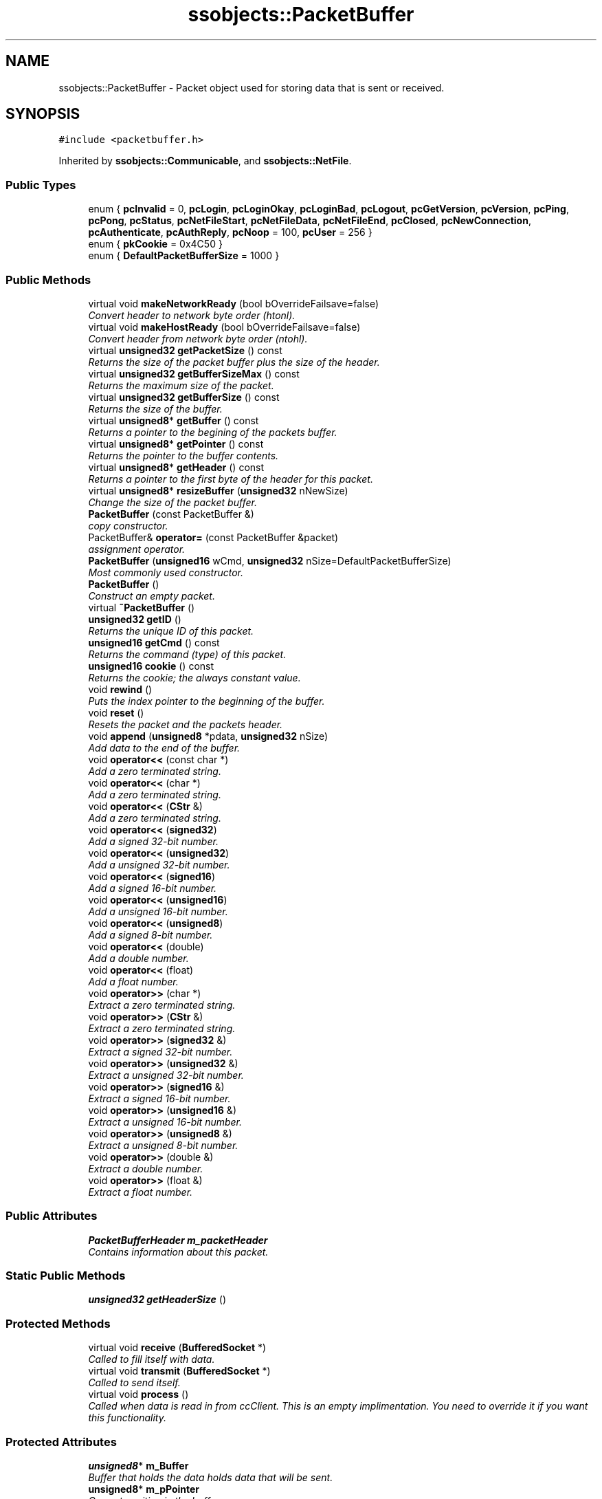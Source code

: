 .TH "ssobjects::PacketBuffer" 3 "25 Sep 2001" "SimpleServerObjects" \" -*- nroff -*-
.ad l
.nh
.SH NAME
ssobjects::PacketBuffer \- Packet object used for storing data that is sent or received. 
.SH SYNOPSIS
.br
.PP
\fC#include <packetbuffer.h>\fP
.PP
Inherited by \fBssobjects::Communicable\fP, and \fBssobjects::NetFile\fP.
.PP
.SS "Public Types"

.in +1c
.ti -1c
.RI "enum { \fBpcInvalid\fP = 0, \fBpcLogin\fP, \fBpcLoginOkay\fP, \fBpcLoginBad\fP, \fBpcLogout\fP, \fBpcGetVersion\fP, \fBpcVersion\fP, \fBpcPing\fP, \fBpcPong\fP, \fBpcStatus\fP, \fBpcNetFileStart\fP, \fBpcNetFileData\fP, \fBpcNetFileEnd\fP, \fBpcClosed\fP, \fBpcNewConnection\fP, \fBpcAuthenticate\fP, \fBpcAuthReply\fP, \fBpcNoop\fP = 100, \fBpcUser\fP = 256 }"
.br
.ti -1c
.RI "enum { \fBpkCookie\fP = 0x4C50       }"
.br
.ti -1c
.RI "enum { \fBDefaultPacketBufferSize\fP = 1000       }"
.br
.in -1c
.SS "Public Methods"

.in +1c
.ti -1c
.RI "virtual void \fBmakeNetworkReady\fP (bool bOverrideFailsave=false)"
.br
.RI "\fIConvert header to network byte order (htonl).\fP"
.ti -1c
.RI "virtual void \fBmakeHostReady\fP (bool bOverrideFailsave=false)"
.br
.RI "\fIConvert header from network byte order (ntohl).\fP"
.ti -1c
.RI "virtual \fBunsigned32\fP \fBgetPacketSize\fP () const"
.br
.RI "\fIReturns the size of the packet buffer plus the size of the header.\fP"
.ti -1c
.RI "virtual \fBunsigned32\fP \fBgetBufferSizeMax\fP () const"
.br
.RI "\fIReturns the maximum size of the packet.\fP"
.ti -1c
.RI "virtual \fBunsigned32\fP \fBgetBufferSize\fP () const"
.br
.RI "\fIReturns the size of the buffer.\fP"
.ti -1c
.RI "virtual \fBunsigned8\fP* \fBgetBuffer\fP () const"
.br
.RI "\fIReturns a pointer to the begining of the packets buffer.\fP"
.ti -1c
.RI "virtual \fBunsigned8\fP* \fBgetPointer\fP () const"
.br
.RI "\fIReturns the pointer to the buffer contents.\fP"
.ti -1c
.RI "virtual \fBunsigned8\fP* \fBgetHeader\fP () const"
.br
.RI "\fIReturns a pointer to the first byte of the header for this packet.\fP"
.ti -1c
.RI "virtual \fBunsigned8\fP* \fBresizeBuffer\fP (\fBunsigned32\fP nNewSize)"
.br
.RI "\fIChange the size of the packet buffer.\fP"
.ti -1c
.RI "\fBPacketBuffer\fP (const PacketBuffer &)"
.br
.RI "\fIcopy constructor.\fP"
.ti -1c
.RI "PacketBuffer& \fBoperator=\fP (const PacketBuffer &packet)"
.br
.RI "\fIassignment operator.\fP"
.ti -1c
.RI "\fBPacketBuffer\fP (\fBunsigned16\fP wCmd, \fBunsigned32\fP nSize=DefaultPacketBufferSize)"
.br
.RI "\fIMost commonly used constructor.\fP"
.ti -1c
.RI "\fBPacketBuffer\fP ()"
.br
.RI "\fIConstruct an empty packet.\fP"
.ti -1c
.RI "virtual \fB~PacketBuffer\fP ()"
.br
.ti -1c
.RI "\fBunsigned32\fP \fBgetID\fP ()"
.br
.RI "\fIReturns the unique ID of this packet.\fP"
.ti -1c
.RI "\fBunsigned16\fP \fBgetCmd\fP () const"
.br
.RI "\fIReturns the command (type) of this packet.\fP"
.ti -1c
.RI "\fBunsigned16\fP \fBcookie\fP () const"
.br
.RI "\fIReturns the cookie; the always constant value.\fP"
.ti -1c
.RI "void \fBrewind\fP ()"
.br
.RI "\fIPuts the index pointer to the beginning of the buffer.\fP"
.ti -1c
.RI "void \fBreset\fP ()"
.br
.RI "\fIResets the packet and the packets header.\fP"
.ti -1c
.RI "void \fBappend\fP (\fBunsigned8\fP *pdata, \fBunsigned32\fP nSize)"
.br
.RI "\fIAdd data to the end of the buffer.\fP"
.ti -1c
.RI "void \fBoperator<<\fP (const char *)"
.br
.RI "\fIAdd a zero terminated string.\fP"
.ti -1c
.RI "void \fBoperator<<\fP (char *)"
.br
.RI "\fIAdd a zero terminated string.\fP"
.ti -1c
.RI "void \fBoperator<<\fP (\fBCStr\fP &)"
.br
.RI "\fIAdd a zero terminated string.\fP"
.ti -1c
.RI "void \fBoperator<<\fP (\fBsigned32\fP)"
.br
.RI "\fIAdd a signed 32-bit number.\fP"
.ti -1c
.RI "void \fBoperator<<\fP (\fBunsigned32\fP)"
.br
.RI "\fIAdd a unsigned 32-bit number.\fP"
.ti -1c
.RI "void \fBoperator<<\fP (\fBsigned16\fP)"
.br
.RI "\fIAdd a signed 16-bit number.\fP"
.ti -1c
.RI "void \fBoperator<<\fP (\fBunsigned16\fP)"
.br
.RI "\fIAdd a unsigned 16-bit number.\fP"
.ti -1c
.RI "void \fBoperator<<\fP (\fBunsigned8\fP)"
.br
.RI "\fIAdd a signed 8-bit number.\fP"
.ti -1c
.RI "void \fBoperator<<\fP (double)"
.br
.RI "\fIAdd a double number.\fP"
.ti -1c
.RI "void \fBoperator<<\fP (float)"
.br
.RI "\fIAdd a float number.\fP"
.ti -1c
.RI "void \fBoperator>>\fP (char *)"
.br
.RI "\fIExtract a zero terminated string.\fP"
.ti -1c
.RI "void \fBoperator>>\fP (\fBCStr\fP &)"
.br
.RI "\fIExtract a zero terminated string.\fP"
.ti -1c
.RI "void \fBoperator>>\fP (\fBsigned32\fP &)"
.br
.RI "\fIExtract a signed 32-bit number.\fP"
.ti -1c
.RI "void \fBoperator>>\fP (\fBunsigned32\fP &)"
.br
.RI "\fIExtract a unsigned 32-bit number.\fP"
.ti -1c
.RI "void \fBoperator>>\fP (\fBsigned16\fP &)"
.br
.RI "\fIExtract a signed 16-bit number.\fP"
.ti -1c
.RI "void \fBoperator>>\fP (\fBunsigned16\fP &)"
.br
.RI "\fIExtract a unsigned 16-bit number.\fP"
.ti -1c
.RI "void \fBoperator>>\fP (\fBunsigned8\fP &)"
.br
.RI "\fIExtract a unsigned 8-bit number.\fP"
.ti -1c
.RI "void \fBoperator>>\fP (double &)"
.br
.RI "\fIExtract a double number.\fP"
.ti -1c
.RI "void \fBoperator>>\fP (float &)"
.br
.RI "\fIExtract a float number.\fP"
.in -1c
.SS "Public Attributes"

.in +1c
.ti -1c
.RI "\fBPacketBufferHeader\fP \fBm_packetHeader\fP"
.br
.RI "\fIContains information about this packet.\fP"
.in -1c
.SS "Static Public Methods"

.in +1c
.ti -1c
.RI "\fBunsigned32\fP \fBgetHeaderSize\fP ()"
.br
.in -1c
.SS "Protected Methods"

.in +1c
.ti -1c
.RI "virtual void \fBreceive\fP (\fBBufferedSocket\fP *)"
.br
.RI "\fICalled to fill itself with data.\fP"
.ti -1c
.RI "virtual void \fBtransmit\fP (\fBBufferedSocket\fP *)"
.br
.RI "\fICalled to send itself.\fP"
.ti -1c
.RI "virtual void \fBprocess\fP ()"
.br
.RI "\fICalled when data is read in from ccClient. This is an empty implimentation. You need to override it if you want this functionality.\fP"
.in -1c
.SS "Protected Attributes"

.in +1c
.ti -1c
.RI "\fBunsigned8\fP* \fBm_Buffer\fP"
.br
.RI "\fIBuffer that holds the data holds data that will be sent.\fP"
.ti -1c
.RI "\fBunsigned8\fP* \fBm_pPointer\fP"
.br
.RI "\fICurrent position in the buffer.\fP"
.ti -1c
.RI "bool \fBm_bUsed\fP"
.br
.RI "\fIIs this packet in use?\fP"
.ti -1c
.RI "\fBunsigned32\fP \fBm_nID\fP"
.br
.RI "\fIUnique ID.\fP"
.ti -1c
.RI "\fBunsigned32\fP \fBm_nBufferSizeMax\fP"
.br
.RI "\fIHow big the buffer can get.\fP"
.ti -1c
.RI "friend \fBClientConnector\fP"
.br
.RI "\fIFriend of \fBClientConnector\fP class.\fP"
.ti -1c
.RI "friend \fBBufferedSocket\fP"
.br
.RI "\fIFriend of \fBBufferedSocket\fP class.\fP"
.in -1c
.SS "Static Protected Attributes"

.in +1c
.ti -1c
.RI "\fBunsigned32\fP \fBm_nUniqueID\fP = 1"
.br
.RI "\fIUnique ID to keep all packets unique.\fP"
.in -1c
.SH "DETAILED DESCRIPTION"
.PP 
Packet object used for storing data that is sent or received.
.PP
.PP
 The packet object is the base class for storing any information you indend to send, and when data is received, it is put into a \fBPacketBuffer\fP object. The object has operators for storing and extracting 8, 16 or 32 bit numbers, as well as zero terminated strings and \fBCStr\fP objects.
.PP
To store data in the packet, you would typically construct the packet with the command type, and then insert data into it via the '<<' operator. For example: 
.PP
.nf

   ... 
   \fBPacketBuffer\fP ping(PacketBuffer::pcAuthenticate); 
   unsigned32 nVersion = 100; //version 1.00 
   ping << 'lpatterson';      //user name 
   ping << 'mypassword';      //password 
   ping << 100;               //version 
   ... 
   The server would extract the data like this: 
   ... 
   pPacket = psocket->recvPacket(); 
   \fBCStr\fP sUserName; 
   \fBCStr\fP sPassword; 
   unsigned32 nVersion; 
   *pPacket >> sUserName; 
   *pPacket >> sPassword; 
   *pPacket >> nVersion; 
   ... 
   
.fi
 
.PP
.SH "MEMBER ENUMERATION DOCUMENTATION"
.PP 
.SS "anonymous enum"
.PP
These enums are provided for convience. When you construct a new Packet object, you will pass a packet command listed here, or from one you create. For instance, you would create a new packet like this:
.PP
.nf

       \fBPacketBuffer\fP login(PacketBuffer::pcLogin); 
       
.fi
.PP
When you want to create your own packet commands, you should create a new class and dirive it from \fBPacketBuffer\fP, and start your enumeration from pcUser. All ones below pcUser are reserved for furture use. 'pc' part  stands for Packet Command.
.PP
.nf

       class ChessPacket : public \fBPacketBuffer\fP 
       { 
         public: 
           pcNewGame = pcUser,  //start your packets at pcUser and up 
           pcQuitGame, 
           pcStartGame 
       }; 
       ... 
       //create a new game packet 
       \fBPacketBuffer\fP newGame(ChessPacket::pcNewGame); 
       ... 
       
.fi
 
.PP
\fBEnumeration values:\fP
.in +1c
.TP
\fB\fIpcInvalid\fP \fP
0 - Invalid packet or not initialized.
.TP
\fB\fIpcLogin\fP \fP
1 - server wants client to login.
.TP
\fB\fIpcLoginOkay\fP \fP
2 - user was validated okay.
.TP
\fB\fIpcLoginBad\fP \fP
3 - user was not validated.
.TP
\fB\fIpcLogout\fP \fP
4 - client is logging out.
.TP
\fB\fIpcGetVersion\fP \fP
5 - version info.
.TP
\fB\fIpcVersion\fP \fP
6 - version info.
.TP
\fB\fIpcPing\fP \fP
7 - we are expecting a pong back.
.TP
\fB\fIpcPong\fP \fP
8 - reply to a ping.
.TP
\fB\fIpcStatus\fP \fP
9 - generic status query/result (18).
.TP
\fB\fIpcNetFileStart\fP \fP
10 - file being sent over network contains: filesize, filename.
.TP
\fB\fIpcNetFileData\fP \fP
11 - data for network file contains: size (size of contained data).
.TP
\fB\fIpcNetFileEnd\fP \fP
12 - terminater contains: nothing.
.TP
\fB\fIpcClosed\fP \fP
13 - a connection was closed.
.TP
\fB\fIpcNewConnection\fP \fP
14 - a new connection was made.
.TP
\fB\fIpcAuthenticate\fP \fP
15 - client is authenticating.
.TP
\fB\fIpcAuthReply\fP \fP
16 - server is replying to authentication request.
.TP
\fB\fIpcNoop\fP \fP
100 - no op. Do nothing with this, except to have a case in msg handler for it.
.TP
\fB\fIpcUser\fP \fP
256 (100H) - user defined packets start here, first 55H are reserved.
.SS "anonymous enum"
.PP
\fBEnumeration values:\fP
.in +1c
.TP
\fB\fIpkCookie\fP \fP
Constant value used to make sure a packet is valid.
.SS "anonymous enum"
.PP
\fBEnumeration values:\fP
.in +1c
.TP
\fB\fIDefaultPacketBufferSize\fP \fP
Default size of a packet.
.SH "CONSTRUCTOR & DESTRUCTOR DOCUMENTATION"
.PP 
.SS "ssobjects::PacketBuffer::PacketBuffer (const PacketBuffer & packet)"
.PP
copy constructor.
.PP
.SS "ssobjects::PacketBuffer::PacketBuffer (\fBunsigned16\fP wCmd, \fBunsigned32\fP nSize = DefaultPacketBufferSize)"
.PP
Most commonly used constructor.
.PP
The most commonly used packet constructor. You usually construct passing in the packet command. The command may also be refered to as the packet type. Basically, the command is how you tell what you are suppose to do with the packet once you receive it.
.PP
An example of creating one would be
.PP
.nf

   \fBPacketBuffer\fP ping(PacketBuffer::pcPing); 
   
.fi
.PP
'pc' part of 'pcPing' stands for Packet Command. Normally, if you need additional packet commands, you create a new class, and dirive it from \fBPacketBuffer\fP. For instance:
.PP
.nf

   From mypackts.h: 
   class mypackets : public \fBPacketBuffer\fP 
   { 
     public: 
       pcBackflip = pcUser,     //start at user, don't start at anything below, 
       pcCartWheel              //as they are reserved for \fBssobjects\fP 
   }; 
   
.fi
 
.SS "ssobjects::PacketBuffer::PacketBuffer ()"
.PP
Construct an empty packet.
.PP
An empty packet is created with a default packet buffer size of \fBPacketBuffer::DefaultPacketBufferSize\fP. You normally only create an empty packet if you are using it to receive data. However, the most common way to receive data is to let \fBBufferedSocket\fP or \fBSimpleServer\fP create the packet for you. 
.SS "ssobjects::PacketBuffer::~PacketBuffer ()\fC [virtual]\fP"
.PP
.SH "MEMBER FUNCTION DOCUMENTATION"
.PP 
.SS "void ssobjects::PacketBuffer::append (\fBunsigned8\fP * pdata, \fBunsigned32\fP nSize)"
.PP
Add data to the end of the buffer.
.PP
Adds data to the end of the buffer, and increases the buffer size. Good way to add misc data. The size of the data that was appended is not stored however. This means that when you are extracting the data, you will some way to know how much data to extract.
.PP
\fBParameters: \fP
.in +1c
.TP
\fB\fIpdata\fP\fP
Pointer to the data you will be copying into the packet buffer. 
.TP
\fB\fInSize\fP\fP
The number of bytes you will be copying into the packet buffer.
.PP
\fBExceptions: \fP
.in +1c
.TP
\fB\fIPacketBufferException\fP\fP
 If there is not enough room left in the buffer.
.PP
\fBNote: \fP
.in +1c
There is no extraction method to compliment this method. Using this method is discouraged. 
.SS "\fBunsigned16\fP ssobjects::PacketBuffer::cookie () const\fC [inline]\fP"
.PP
Returns the cookie; the always constant value.
.PP
.SS "\fBunsigned8\fP * ssobjects::PacketBuffer::getBuffer () const\fC [virtual]\fP"
.PP
Returns a pointer to the begining of the packets buffer.
.PP
A \fBPacketBuffer\fP object contains a buffer to hold all the information you will be transmitting or receiving. This returns the actual buffer.
.PP
\fBReturns: \fP
.in +1c
A pointer to the begining of the buffer.
.PP
\fBExceptions: \fP
.in +1c
.TP
\fB\fIPacketBufferException\fP\fP
 If the buffer is not allocated. 
.SS "\fBunsigned32\fP ssobjects::PacketBuffer::getBufferSize () const\fC [inline, virtual]\fP"
.PP
Returns the size of the buffer.
.PP
.SS "\fBunsigned32\fP ssobjects::PacketBuffer::getBufferSizeMax () const\fC [inline, virtual]\fP"
.PP
Returns the maximum size of the packet.
.PP
.SS "\fBunsigned16\fP ssobjects::PacketBuffer::getCmd () const\fC [inline]\fP"
.PP
Returns the command (type) of this packet.
.PP
.SS "\fBunsigned8\fP * ssobjects::PacketBuffer::getHeader () const\fC [inline, virtual]\fP"
.PP
Returns a pointer to the first byte of the header for this packet.
.PP
.SS "\fBunsigned32\fP ssobjects::PacketBuffer::getHeaderSize ()\fC [inline, static]\fP"
.PP
.SS "\fBunsigned32\fP ssobjects::PacketBuffer::getID ()\fC [inline]\fP"
.PP
Returns the unique ID of this packet.
.PP
.SS "\fBunsigned32\fP ssobjects::PacketBuffer::getPacketSize () const\fC [inline, virtual]\fP"
.PP
Returns the size of the packet buffer plus the size of the header.
.PP
.SS "\fBunsigned8\fP * ssobjects::PacketBuffer::getPointer () const\fC [virtual]\fP"
.PP
Returns the pointer to the buffer contents.
.PP
To keep track of where the \fBPacketBuffer\fP object last put data, a index pointer is  maintained that points one byte past the last data that was appended to the buffer. This returns that index.
.PP
\fBReturns: \fP
.in +1c
A pointer to the index pointer. 
.PP
\fBExceptions: \fP
.in +1c
.TP
\fB\fIPacketBufferException\fP\fP
 If there is no buffer allocated. 
.SS "void ssobjects::PacketBuffer::makeHostReady (bool bOverrideFailsave = false)\fC [virtual]\fP"
.PP
Convert header from network byte order (ntohl).
.PP
Puts the header into host-byte order.
.PP
\fBParameters: \fP
.in +1c
.TP
\fB\fIbOverrideFailsafe\fP\fP
[in] false (default) will not reorder the bytes if you have already. true if you want to anyway. 
.SS "void ssobjects::PacketBuffer::makeNetworkReady (bool bOverrideFailsave = false)\fC [virtual]\fP"
.PP
Convert header to network byte order (htonl).
.PP
Puts the header into network-byte order.
.PP
\fBParameters: \fP
.in +1c
.TP
\fB\fIbOverrideFailsafe\fP\fP
[in] false (default) will not reorder the bytes if you have already. true if you want to anyway. 
.SS "void ssobjects::PacketBuffer::operator<< (float Number)"
.PP
Add a float number.
.PP
Copies Number to the buffer. The number is not converted to network-byte order, as there are no network conversion routines for this.
.PP
\fBExceptions: \fP
.in +1c
.TP
\fB\fIPacketBufferException\fP\fP
 If there is not enough room left in the buffer.
.PP
\fBNote: \fP
.in +1c
This has not been tested on big-indian machines. You may want to convert  Number to a string, and pass it as a zero terminated string instead to be safe. 
.SS "void ssobjects::PacketBuffer::operator<< (double Number)"
.PP
Add a double number.
.PP
Copies Number to the buffer. The number is not converted to network-byte order, as there are no network conversion routines for this.
.PP
\fBExceptions: \fP
.in +1c
.TP
\fB\fIPacketBufferException\fP\fP
 If there is not enough room left in the buffer.
.PP
\fBNote: \fP
.in +1c
This has not been tested on big-indian machines. You may want to convert  Number to a string, and pass it as a zero terminated string instead to be safe. 
.SS "void ssobjects::PacketBuffer::operator<< (\fBunsigned8\fP Number)"
.PP
Add a signed 8-bit number.
.PP
Copies Number to the buffer. The number is converted to network-byte order when it is stored in the buffer.
.PP
\fBExceptions: \fP
.in +1c
.TP
\fB\fIPacketBufferException\fP\fP
 If there is not enough room left in the buffer. 
.SS "void ssobjects::PacketBuffer::operator<< (\fBunsigned16\fP Number)"
.PP
Add a unsigned 16-bit number.
.PP
Copies Number to the buffer. The number is converted to network-byte order when it is stored in the buffer.
.PP
\fBExceptions: \fP
.in +1c
.TP
\fB\fIPacketBufferException\fP\fP
 If there is not enough room left in the buffer. 
.SS "void ssobjects::PacketBuffer::operator<< (\fBsigned16\fP Number)"
.PP
Add a signed 16-bit number.
.PP
Copies Number to the buffer. The number is converted to network-byte order when it is stored in the buffer.
.PP
\fBExceptions: \fP
.in +1c
.TP
\fB\fIPacketBufferException\fP\fP
 If there is not enough room left in the buffer. 
.SS "void ssobjects::PacketBuffer::operator<< (\fBunsigned32\fP Number)"
.PP
Add a unsigned 32-bit number.
.PP
Copies Number to the buffer. The number is converted to network-byte order when it is stored in the buffer.
.PP
\fBExceptions: \fP
.in +1c
.TP
\fB\fIPacketBufferException\fP\fP
 If there is not enough room left in the buffer. 
.SS "void ssobjects::PacketBuffer::operator<< (\fBsigned32\fP iNumber)"
.PP
Add a signed 32-bit number.
.PP
Copies Number to the buffer. The number is converted to network-byte order when it is stored in the buffer.
.PP
\fBExceptions: \fP
.in +1c
.TP
\fB\fIPacketBufferException\fP\fP
 If there is not enough room left in the buffer. 
.SS "void ssobjects::PacketBuffer::operator<< (\fBCStr\fP & String)"
.PP
Add a zero terminated string.
.PP
Copies String to the buffer. String is stared as a zero terminated string. If String has no buffer, an empty string is stored. An empty string consists of a single zero byte.
.PP
\fBExceptions: \fP
.in +1c
.TP
\fB\fIPacketBufferException\fP\fP
 If there is not enough room left in the buffer. 
.SS "void ssobjects::PacketBuffer::operator<< (char * pString)"
.PP
Add a zero terminated string.
.PP
Copies the zero terminated string pointed to by pString
.PP
\fBExceptions: \fP
.in +1c
.TP
\fB\fIPacketBufferException\fP\fP
 If there is not enough room left in the buffer. 
.SS "void ssobjects::PacketBuffer::operator<< (const char * pString)"
.PP
Add a zero terminated string.
.PP
Copies the zero terminated string pointed to by pString
.PP
\fBExceptions: \fP
.in +1c
.TP
\fB\fIPacketBufferException\fP\fP
 If there is not enough room left in the buffer. 
.SS "PacketBuffer & ssobjects::PacketBuffer::operator= (const PacketBuffer & packet)"
.PP
assignment operator.
.PP
.SS "void ssobjects::PacketBuffer::operator>> (float & Number)"
.PP
Extract a float number.
.PP
Copies the float number in the buffer to Number. Number will be in host-byte order. The number in the buffer is NOT expected to be in network-byte order as there is no network conversion routines for this.
.PP
\fBNote: \fP
.in +1c
This has not been tested on big-indian machines. You may want to convert the float number to a string, and pass it as a zero terminated string instead to be safe. 
.SS "void ssobjects::PacketBuffer::operator>> (double & Number)"
.PP
Extract a double number.
.PP
Copies the double number in the buffer to Number. Number will be in host-byte order. The number in the buffer is NOT expected to be in network-byte order as there is no network conversion routines for this.
.PP
\fBNote: \fP
.in +1c
This has not been tested on big-indian machines. You may want to convert the double number to a string, and pass it as a zero terminated string instead to be safe. 
.SS "void ssobjects::PacketBuffer::operator>> (\fBunsigned8\fP & Number)"
.PP
Extract a unsigned 8-bit number.
.PP
Copies the 8-bit (BYTE) number in the buffer to Number. Number will be in host-byte order. The number in the buffer is expected to be in network-byte order. When the insertion operator '<<' is used, it will be. 
.SS "void ssobjects::PacketBuffer::operator>> (\fBunsigned16\fP & Number)"
.PP
Extract a unsigned 16-bit number.
.PP
Copies the 16-bit (WORD) number in the buffer to Number. Number will be in host-byte order. The number in the buffer is expected to be in network-byte order. When the insertion operator '<<' is used, it will be. 
.SS "void ssobjects::PacketBuffer::operator>> (\fBsigned16\fP & Number)"
.PP
Extract a signed 16-bit number.
.PP
Copies the 16-bit number in the buffer to Number. Number will be in host-byte order. The number in the buffer is expected to be in network-byte order. When the insertion operator '<<' is used, it will be. 
.SS "void ssobjects::PacketBuffer::operator>> (\fBunsigned32\fP & Number)"
.PP
Extract a unsigned 32-bit number.
.PP
Copies the 32-bit (DWORD) number in the buffer to Number. Number will be in host-byte order. The number in the buffer is expected to be in network-byte order. When the insertion operator '<<' is used, it will be. 
.SS "void ssobjects::PacketBuffer::operator>> (\fBsigned32\fP & Number)"
.PP
Extract a signed 32-bit number.
.PP
Copies the 32-bit number in the buffer to Number. Number will be in host-byte order. The number in the buffer is expected to be in network-byte order. When the insertion operator '<<' is used, it will be. 
.SS "void ssobjects::PacketBuffer::operator>> (\fBCStr\fP & String)"
.PP
Extract a zero terminated string.
.PP
Copies the zero terminated string in the buffer to String. This is a safer way to extract strings then the char* operator. 
.SS "void ssobjects::PacketBuffer::operator>> (char * pString)"
.PP
Extract a zero terminated string.
.PP
Copies the data from the buffer to pString. pString is assumed to have enough space to hold the string. If pString is not large enough, the results are undefined.
.PP
It's a good idea to either use a \fBCStr\fP object instead, or allocate a string the same size as the PacketBuffers max buffer size. pString will be zero terminated. 
.SS "void ssobjects::PacketBuffer::process ()\fC [inline, protected, virtual]\fP"
.PP
Called when data is read in from ccClient. This is an empty implimentation. You need to override it if you want this functionality.
.PP
Reimplemented in \fBssobjects::Communicable\fP.
.SS "void ssobjects::PacketBuffer::receive (\fBBufferedSocket\fP * psocket)\fC [protected, virtual]\fP"
.PP
Called to fill itself with data.
.PP
Calls the sockets recvPacket to read data into this packet object. Once the data has been received, \fBprocess\fP() is called. If this object is part of a \fBCommunicable\fP object, then process is actually a call to \fBCommunicable::process\fP which will in turn call \fBCommunicable::extract\fP  method to start the attribute populating process.
.PP
\fBExceptions: \fP
.in +1c
.TP
\fB\fIPacketBufferException\fP\fP
 If the socket is invalid. 
.PP
Reimplemented in \fBssobjects::NetFile\fP.
.SS "void ssobjects::PacketBuffer::reset ()"
.PP
Resets the packet and the packets header.
.PP
Puts header back to an initial state by making the index pointer point to the beginning  of the buffer, and calling the headers reset method which sets the buffer size to 0, and puts header into host byte order. 
.SS "\fBunsigned8\fP * ssobjects::PacketBuffer::resizeBuffer (\fBunsigned32\fP nNewSize)\fC [virtual]\fP"
.PP
Change the size of the packet buffer.
.PP
If you wish to increase or decrease the size of your packets buffer, use this. It allocates new memory, copies the existing buffer data to the new memory location, then deletes the old memory. This isn't very efficent.
.PP
\fBExceptions: \fP
.in +1c
.TP
\fB\fIPacketBufferException\fP\fP
 if there was no memory to allocate new packet. If this happens,  the old memory is left untouched, and is still valid.
.PP
\fBReturns: \fP
.in +1c
Pointer to the new memory. 
.SS "void ssobjects::PacketBuffer::rewind ()\fC [inline]\fP"
.PP
Puts the index pointer to the beginning of the buffer.
.PP
.SS "void ssobjects::PacketBuffer::transmit (\fBBufferedSocket\fP * psocket)\fC [protected, virtual]\fP"
.PP
Called to send itself.
.PP
Sends the packet over the socket psocket
.PP
\fBExceptions: \fP
.in +1c
.TP
\fB\fIPacketBufferException\fP\fP
 if the socket is not valid. 
.PP
Reimplemented in \fBssobjects::NetFile\fP.
.SH "MEMBER DATA DOCUMENTATION"
.PP 
.SS "BufferedSocket\fC [protected]\fP"
.PP
Friend of \fBBufferedSocket\fP class.
.PP
.SS "ClientConnector\fC [protected]\fP"
.PP
Friend of \fBClientConnector\fP class.
.PP
.SS "\fBunsigned8\fP * ssobjects::PacketBuffer::m_Buffer\fC [protected]\fP"
.PP
Buffer that holds the data holds data that will be sent.
.PP
.SS "bool ssobjects::PacketBuffer::m_bUsed\fC [protected]\fP"
.PP
Is this packet in use?
.PP
.SS "\fBunsigned32\fP ssobjects::PacketBuffer::m_nBufferSizeMax\fC [protected]\fP"
.PP
How big the buffer can get.
.PP
.SS "\fBunsigned32\fP ssobjects::PacketBuffer::m_nID\fC [protected]\fP"
.PP
Unique ID.
.PP
.SS "\fBunsigned32\fP ssobjects::PacketBuffer::m_nUniqueID = 1\fC [static, protected]\fP"
.PP
Unique ID to keep all packets unique.
.PP
.SS "\fBunsigned8\fP * ssobjects::PacketBuffer::m_pPointer\fC [protected]\fP"
.PP
Current position in the buffer.
.PP
.SS "\fBPacketBufferHeader\fP ssobjects::PacketBuffer::m_packetHeader"
.PP
Contains information about this packet.
.PP


.SH "AUTHOR"
.PP 
Generated automatically by Doxygen for SimpleServerObjects from the source code.